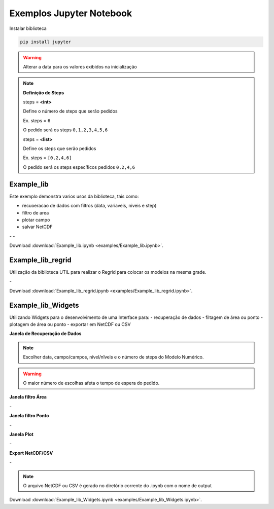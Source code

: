 Exemplos Jupyter Notebook
=========================

Instalar biblioteca 

.. code-block:: console

  pip install jupyter

.. warning::
  Alterar a data para os valores exibidos na inicialização
  
.. note::

  **Definição de Steps**
  
  steps = **<int>**
  
  Define o número de steps que serão pedidos
  
  Ex. steps = ``6``
  
  O pedido será os steps ``0,1,2,3,4,5,6``
  
  steps = **<list>**
  
  Define os steps que serão pedidos
  
  Ex. steps =  ``[0,2,4,6]``
  
  O pedido será os steps específicos pedidos ``0,2,4,6``
  
Example_lib
-----------

Este exemplo demonstra varios usos da biblioteca, tais como:

- recuoeracao de dados com filtros (data, variaveis, niveis e step) 
- filtro de area
- plotar campo
- salvar NetCDF


|pic11| - |pic12| - |pic13|

.. |pic11| image:: _static/ex_1_1.png
   :width: 30%

.. |pic12| image:: _static/ex_1_2.png
   :width: 30%
   
.. |pic13| image:: _static/ex_1_3.png
   :width: 30%
   
Download :download:`Example_lib.ipynb <examples/Example_lib.ipynb>`.


Example_lib_regrid
------------------

Utilização da biblioteca UTIL para realizar o Regrid para colocar os modelos na mesma grade.

|pic21| - |pic22| 

.. |pic21| image:: _static/ex_2_1.png
   :width: 45%

.. |pic22| image:: _static/ex_2_2.png
   :width: 45%


Download :download:`Example_lib_regrid.ipynb <examples/Example_lib_regrid.ipynb>`.


Example_lib_Widgets
-------------------

Utilizando Widgets para o desenvolvimento de uma Interface para:
- recuperação de dados
- filtagem de área ou ponto
- plotagem de área ou ponto
- exportar em NetCDF ou CSV

**Janela de Recuperação de Dados**

.. note::

  Escolher data, campo/campos, nível/nîveis e o número de steps do Modelo Numérico.

.. warning::

  O maior número de escolhas afeta o tempo de espera do pedido.
  
  
.. image:: _static/pedido.png
   :width: 70%


**Janela filtro Área**

|pic31| - |pic32| 

.. |pic31| image:: _static/ex_3_1.png
   :width: 45%

.. |pic32| image:: _static/ex_3_2.png
   :width: 45%


**Janela filtro Ponto**

|pic33| - |pic34| 

.. |pic33| image:: _static/ex_3_3.png
   :width: 45%

.. |pic34| image:: _static/ex_3_4.png
   :width: 45%

**Janela Plot**

|pic35| - |pic36| 

.. |pic35| image:: _static/ex_3_5.png
   :width: 45%

.. |pic36| image:: _static/ex_3_6.png
   :width: 45%

**Export NetCDF/CSV**

|pic37| - |pic38| 

.. |pic37| image:: _static/ex_3_7.png
   :width: 45%

.. |pic38| image:: _static/ex_3_8.png
   :width: 45%

.. note::

  O arquivo NetCDF ou CSV é gerado no diretório corrente do .ipynb com o nome de output

Download :download:`Example_lib_Widgets.ipynb <examples/Example_lib_Widgets.ipynb>`.

